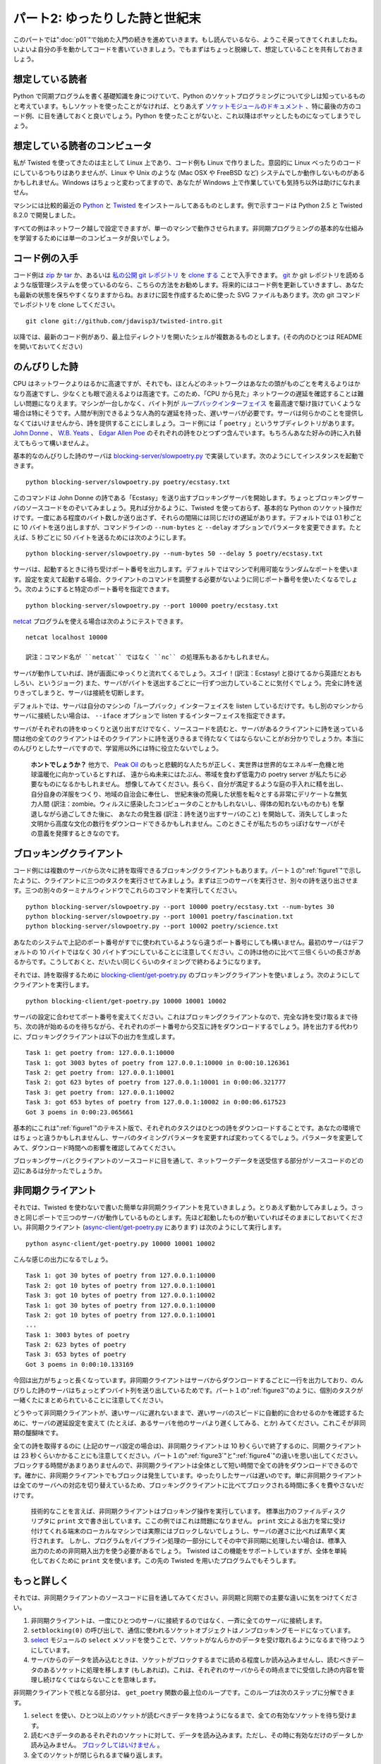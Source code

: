 ===============================
パート2: ゆったりした詩と世紀末
===============================

このパートでは":doc:`p01`"で始めた入門の続きを進めていきます。もし読んでいるなら、ようこそ戻ってきてくれましたね。いよいよ自分の手を動かしてコードを書いていきましょう。でもまずはちょっと脱線して、想定していることを共有しておきましょう。

想定している読者
----------------
Python で同期プログラムを書く基礎知識を身につけていて、Python のソケットプログラミングについて少しは知っているものと考えています。もしソケットを使ったことがなければ、とりあえず `ソケットモジュールのドキュメント <http://docs.python.org/library/socket.html#module-socket>`_ 、特に最後の方のコード例、に目を通しておくと良いでしょう。Python を使ったことがないと、これ以降はボヤッとしたものになってしまうでしょう。

想定している読者のコンピュータ
------------------------------
私が Twisted を使ってきたのは主として Linux 上であり、コード例も Linux で作りました。意図的に Linux べったりのコードにしているつもりはありませんが、Linux や Unix のような (Mac OSX や FreeBSD など) システムでしか動作しないものがあるかもしれません。Windows はちょっと変わってますので、あなたが Windows 上で作業していても気持ち以外は助けになれません。

マシンには比較的最近の `Python <http://python.org/download>`_ と `Twisted <http://twistedmatrix.com/trac/wiki/Downloads>`_ をインストールしてあるものとします。例で示すコードは Python 2.5 と Twisted 8.2.0 で開発しました。

すべての例はネットワーク越しで設定できますが、単一のマシンで動作させられます。非同期プログラミングの基本的な仕組みを学習するためには単一のコンピュータが良いでしょう。

コード例の入手
--------------
コード例は `zip <http://github.com/jdavisp3/twisted-intro/zipball/master>`_ か `tar <http://github.com/jdavisp3/twisted-intro/tarball/master>`_ か、あるいは `私の公開 git レポジトリ <http://github.com/jdavisp3/twisted-intro/tree/master>`_ を `clone する <git://github.com/jdavisp3/twisted-intro.git>`_ ことで入手できます。 `git <http://git-scm.com/>`_ か git レポジトリを読めるような版管理システムを使っているのなら、こちらの方法をお勧めします。将来的にはコード例を更新していきますし、あなたも最新の状態を保ちやすくなりますからね。おまけに図を作成するために使った SVG ファイルもあります。次の git コマンドでレポジトリを clone してください。
::

    git clone git://github.com/jdavisp3/twisted-intro.git

以降では、最新のコード例があり、最上位ディレクトリを開いたシェルが複数あるものとします。(その内のひとつは README を開いておいてください)

のんびりした詩
--------------
CPU はネットワークよりはるかに高速ですが、それでも、ほとんどのネットワークはあなたの頭がものごとを考えるよりはかなり高速ですし、少なくとも眼で追えるよりは高速です。このため、「CPU から見た」ネットワークの遅延を確認することは難しい問題になりえます。マシンが一台しかなく、バイト列が `ループバックインターフェイス <http://en.wikipedia.org/wiki/Loopback>`_ を最高速で駆け抜けていくような場合は特にそうです。人間が判別できるような人為的な遅延を持った、遅いサーバが必要です。サーバは何らかのことを提供しなくてはいけませんから、詩を提供することにしましょう。コード例には「 ``poetry`` 」というサブディレクトリがあります。 `John Donne <http://en.wikipedia.org/wiki/Donne>`_ 、 `W.B. Yeats <http://en.wikipedia.org/wiki/Yeats>`_ 、 `Edgar Allen Poe <http://en.wikipedia.org/wiki/Poe>`_ のそれぞれの詩をひとつずつ含んでいます。もちろんあなた好みの詩に入れ替えてもらって構いませんよ。

基本的なのんびりした詩のサーバは `blocking-server/slowpoetry.py <http://github.com/jdavisp3/twisted-intro/blob/master/blocking-server/slowpoetry.py>`_ で実装しています。次のようにしてインスタンスを起動できます。
::

    python blocking-server/slowpoetry.py poetry/ecstasy.txt

このコマンドは John Donne の詩である「Ecstasy」を送り出すブロッキングサーバを開始します。ちょっとブロッキングサーバのソースコードをのぞいてみましょう。見れば分かるように、Twisted を使っておらず、基本的な Python のソケット操作だけです。一度にある程度のバイト数しか送り出さず、それらの間隔には同じだけの遅延があります。デフォルトでは 0.1 秒ごとに 10 バイトを送り出しますが、コマンドラインの ``--num-bytes`` と ``--delay`` オプションでパラメータを変更できます。たとえば、5 秒ごとに 50 バイトを送るためには次のようにします。
::

    python blocking-server/slowpoetry.py --num-bytes 50 --delay 5 poetry/ecstasy.txt

サーバは、起動するときに待ち受けポート番号を出力します。デフォルトではマシンで利用可能なランダムなポートを使います。設定を変えて起動する場合、クライアントのコマンドを調整する必要がないように同じポート番号を使いたくなるでしょう。次のようにすると特定のポート番号を指定できます。
::

    python blocking-server/slowpoetry.py --port 10000 poetry/ecstasy.txt

`netcat <http://netcat.sourceforge.net/>`_ プログラムを使える場合は次のようにテストできます。
::

    netcat localhost 10000

    訳注：コマンド名が ``netcat`` ではなく ``nc`` の処理系もあるかもしれません。

サーバが動作していれば、詩が画面にゆっくりと流れてくるでしょう。スゴイ！(訳注：Ecstasy! と掛けてるから英語だとおもしろい、というジョーク) また、サーバがバイトを送出するごとに一行ずつ出力していることに気付くでしょう。完全に詩を送りきってしまうと、サーバは接続を切断します。

デフォルトでは、サーバは自分のマシンの「ループバック」インターフェイスを listen しているだけです。もし別のマシンからサーバに接続したい場合は、 ``--iface`` オプションで listen するインターフェイスを指定できます。

サーバがそれぞれの詩をゆっくりと送り出すだけでなく、ソースコードを読むと、サーバがあるクライアントに詩を送っている間は他の全てのクライアントはそのクライアントに詩を送りきるまで待たなくてはならないことがお分かりでしょうか。本当にのんびりとしたサーバですので、学習用以外には特に役立たないでしょう。

    **ホントでしょうか？**
    他方で、 `Peak Oil <http://www.peakoil.net/>`_ のもっと悲観的な人たちが正しく、実世界は世界的なエネルギー危機と地球温暖化に向かっているとすれば、
    遠からぬ未来にはたぶん、帯域を食わず低電力の poetry server が私たちに必要なものになるかもしれません。
    想像してみてください。長らく、自分が満足するような庭の手入れに精を出し、自分自身の洋服をつくり、地域の自治会に奉仕し、
    世紀末後の荒廃した状態を転々とする非常にデリケートな無気力人間 (訳注：zombie。ウィルスに感染したコンピュータのことかもしれないし、得体の知れないものかも) を撃退しながら過ごしてきた後に、
    あなたの発生器 (訳注：詩を送り出すサーバのこと) を開始して、消失してしまった文明から高度な文化の数行をダウンロードできるかもしれません。このときこそが私たちのちっぽけなサーバがその意義を発揮するときなのです。

ブロッキングクライアント
------------------------
コード例には複数のサーバから次々に詩を取得できるブロッキングクライアントもあります。パート１の":ref:`figure1`"で示したように、クライアントに三つのタスクを実行させてみましょう。まずは三つのサーバを実行させ、別々の詩を送り出させます。三つの別々のターミナルウィンドウでこれらのコマンドを実行してください。
::

    python blocking-server/slowpoetry.py --port 10000 poetry/ecstasy.txt --num-bytes 30
    python blocking-server/slowpoetry.py --port 10001 poetry/fascination.txt
    python blocking-server/slowpoetry.py --port 10002 poetry/science.txt

あなたのシステムで上記のポート番号がすでに使われているようなら違うポート番号にしても構いません。最初のサーバはデフォルトの 10 バイトではなく 30 バイトずつにしていることに注意してください。この詩は他のに比べて三倍くらいの長さがあるからです。こうしておくと、だいたい同じくらいのタイミングで終わるようになります。

それでは、詩を取得するために `blocking-client/get-poetry.py <http://github.com/jdavisp3/twisted-intro/blob/master/blocking-client/get-poetry.py>`_ のブロッキングクライアントを使いましょう。次のようにしてクライアントを実行します。
::

    python blocking-client/get-poetry.py 10000 10001 10002

サーバの設定に合わせてポート番号を変えてください。これはブロッキングクライアントなので、完全な詩を受け取るまで待ち、次の詩が始めるのを待ちながら、それぞれのポート番号から交互に詩をダウンロードするでしょう。詩を出力する代わりに、ブロッキングクライアントは以下の出力を生成します。
::

    Task 1: get poetry from: 127.0.0.1:10000
    Task 1: got 3003 bytes of poetry from 127.0.0.1:10000 in 0:00:10.126361
    Task 2: get poetry from: 127.0.0.1:10001
    Task 2: got 623 bytes of poetry from 127.0.0.1:10001 in 0:00:06.321777
    Task 3: get poetry from: 127.0.0.1:10002
    Task 3: got 653 bytes of poetry from 127.0.0.1:10002 in 0:00:06.617523
    Got 3 poems in 0:00:23.065661

基本的にこれは":ref:`figure1`"のテキスト版で、それぞれのタスクはひとつの詩をダウンロードすることです。あなたの環境ではちょっと違うかもしれませんし、サーバのタイミングパラメータを変更すれば変わってくるでしょう。パラメータを変更してみて、ダウンロード時間への影響を確認してみてください。

ブロッキングサーバとクライアントのソースコードに目を通して、ネットワークデータを送受信する部分がソースコードのどの辺にあるは分かったでしょうか。

非同期クライアント
------------------
それでは、Twisted を使わないで書いた簡単な非同期クライアントを見ていきましょう。とりあえず動かしてみましょう。さっきと同じポートで三つのサーバが動作しているものとします。先ほど起動したものが動いていればそのままにしておいてください。非同期クライアント (`async-client/get-poetry.py <http://github.com/jdavisp3/twisted-intro/blob/master/async-client/get-poetry.py>`_ にあります) は次のようにして実行します。
::

    python async-client/get-poetry.py 10000 10001 10002

こんな感じの出力になるでしょう。
::

    Task 1: got 30 bytes of poetry from 127.0.0.1:10000
    Task 2: got 10 bytes of poetry from 127.0.0.1:10001
    Task 3: got 10 bytes of poetry from 127.0.0.1:10002
    Task 1: got 30 bytes of poetry from 127.0.0.1:10000
    Task 2: got 10 bytes of poetry from 127.0.0.1:10001
    ...
    Task 1: 3003 bytes of poetry
    Task 2: 623 bytes of poetry
    Task 3: 653 bytes of poetry
    Got 3 poems in 0:00:10.133169

今回は出力がちょっと長くなっています。非同期クライアントはサーバからダウンロードするごとに一行を出力しており、のんびりした詩のサーバはちょっとずつバイト列を送り出しているためです。パート１の":ref:`figure3`"のように、個別のタスクが一緒くたにまとめられていることに注意してください。

どうやって非同期クライアントが、速いサーバに遅れないままで、遅いサーバのスピードに自動的に合わせるのかを確認するために、サーバの遅延設定を変えて (たとえば、あるサーバを他のサーバより遅くしてみる、とか) みてください。これこそが非同期の醍醐味です。

全ての詩を取得するのに (上記のサーバ設定の場合は)、非同期クライアントは 10 秒くらいで終了するのに、同期クライアントは 23 秒くらいかかることにも注意してください。パート１の":ref:`figure3`"と":ref:`figure4`"の違いを思い出してください。ブロックする時間があまりありませんので、非同期クライアントは全体として短い時間で全ての詩をダウンロードできるのです。確かに、非同期クライアントでもブロックは発生しています。ゆったりしたサーバは遅いのです。単に非同期クライアントは全てのサーバへの対応を切り替えているため、ブロッキングクライアントに比べてブロックされる時間に多くを費やさないだけです。

    技術的なことを言えば、非同期クライアントはブロッキング操作を実行しています。
    標準出力のファイルディスクリプタに ``print`` 文で書き出しています。ここの例ではこれは問題になりません。
    ``print`` 文による出力を常に受け付けてくれる端末のローカルなマシンでは実際にはブロックしないでしょうし、サーバの遅さに比べれば素早く実行されます。
    しかし、プログラムをパイプライン処理の一部分にしてその中で非同期に処理したい場合は、標準入出力のための非同期入出力を使う必要があるでしょう。
    Twisted はこの機能をサポートしていますが、全体を単純化しておくために ``print`` 文を使います。この先の Twisted を用いたプログラムでもそうします。

もっと詳しく
------------
それでは、非同期クライアントのソースコードに目を通してみてください。非同期と同期での主要な違いに気をつけてください。

#. 非同期クライアントは、一度にひとつのサーバに接続するのではなく、一斉に全てのサーバに接続します。
#. ``setblocking(0)`` の呼び出しで、通信に使われるソケットオブジェクトはノンブロッキングモードになっています。
#. `select <http://docs.python.org/library/select.html#module-select>`_ モジュールの ``select`` メソッドを使うことで、ソケットがなんらかのデータを受け取れるようになるまで待つようにしています。
#. サーバからのデータを読み込むときは、ソケットがブロックするまでに読める程度しか読み込みませんし、読むべきデータのあるソケットに処理を移します (もしあれば)。これは、それぞれのサーバからその時点までに受信した詩の内容を管理し続けなくてはならないことを意味します。

非同期クライアントで核となる部分は、 ``get_poetry`` 関数の最上位のループです。このループは次のステップに分解できます。

#. ``select`` を使い、ひとつ以上のソケットが読むべきデータを持つようになるまで、全ての有効なソケットを待ち受けます。
#. 読むべきデータのあるそれぞれのソケットに対して、データを読み込みます。ただし、その時に有効なだけのデータしか読み込みません。 `ブロックしてはいけません <http://en.wikipedia.org/wiki/Asynchronous_I/O>`_ 。
#. 全てのソケットが閉じられるまで繰り返します。

同期クライアントにも (``main`` 関数の中に) ループはありましたが、それぞれの繰り返し処理の中でひとつの詩を完全にダウンロードしていました。非同期クライアントにおける繰り返し処理では部分的にしかダウンロードしません。そして、ある繰り返し処理においてどの詩を扱っているか、どのくらいのデータ量を受信するかは分かりません。これらはすべてサーバの相対的なスピードとネットワークの状態にかかっています。どのソケットに対して処理するかを ``select`` に教えてもらい、ブロックしないようにそれぞれのソケットからデータを読み込むようにする外ありません。

同期クライアントがいつも決まった数のサーバ (たとえば三つ) と通信しているならば、外側のループは全くいらなくなり、 ``get_poetry`` 関数を順番に三回呼び出すだけでよくなります。しかし、非同期クライアントでは外側のループをなくすことはできません。非同期の良さを活かすために、全てのソケットを待ち受け、その時々の繰り返し処理で読み込めるだけのデータに対して処理を進めなくてはなりません。

イベントが発生するのを待ち受けそれを処理するループの使い方は、いわゆるデザインパターンにおける `reactor pattern <http://en.wikipedia.org/wiki/Reactor_pattern>`_ です。次の図５のように表せます。

.. _figure5:

.. figure:: images/p02_reactor-1.png

   図５：同期モデル

イベントを待って処理を行うので、ループは「reactor」です。イベントループともいわれます。reactive system は入出力を待つことが多いため、こうしたループは `select loops <http://en.wikipedia.org/wiki/Asynchronous_I/O#Select.28.2Fpoll.29_loops>`_ とも呼ばれます。 ``select`` の呼び出しは入出力を待つために使われるからです。 ``select`` ループの中では、「イベント」とはソケットが読み込みか書き込みができるようになったときです。入出力を待ち受ける方法は ``select`` だけではないことに注意してください。単に古くからある方法 (それゆえに広く利用可能) というだけです。異なるオペレーティングシステムで利用可能で、 ``select`` と同じことができて (願わくば) よりよい性能をもたらしてくれる新しい API もいくつかあります。しかし、性能のことに目をつむればどれでも同じことです。ソケットの集合 (実際はファイルディスクリプタ) を受け取って、ひとつ以上が入出力の準備ができるまでブロックするのです。

    ``select`` やその類を使って、ブロックせずにファイルディスクリプタの集合が入出力の準備ができているかを単に確かめることもできます。
    この機能は reactive system がループの中で入出力を持たずに動作できるようにしてくれます。
    しかし、reactive systems では全ての処理が入出力に抑制されてしまう場合がしばしばありますので、全てのファイルディスクリプタをブロックすることで CPU 資源を節約できます。

厳密な言い方をすれば、ここで示した非同期クライアントでのループは reactor pattern ではありません。ループのロジックが詩のサーバに特有である「ビジネスロジック」と分離されていないためです。全部ごっちゃになっています。reactor pattern の現実的な実装では、ループを次の機能を持つ抽象的なものに分けることになるでしょう。

#. 入出力を監視したいファイルディスクリプタの集合を受け取ります。
#. ファイルディスクリプタが入出力の準備ができたことを繰り返し知らせます。

そして、本当に良い reactor pattern の実装は次のような機能も持つでしょう。

#. 異なるシステムで出現する全てのおかしな場合を扱います。
#. reactor を最低限の努力で使えるようにしてくれる多くの嬉しい抽象化を提供します。
#. 自由な発想で使える、よく知られたプロトコルの実装を提供します。

これがまさに Twisted です。堅牢でクロスプラットフォームな Reactor Pattern およびそれ以上のたくさんのものの実装です。":doc:`p03`"では、Twisted 版の Get Poetry Now に向けて単純な Twisted のプラグラムをいくつか書いていきます。

おすすめの練習問題
------------------

#. サーバの数や設定を変えて、ブロッキングの非同期クライアントでいくつかのタイミングを実験してみること。
#. 非同期クライアントで詩の内容を返すような ``get_poetry`` 関数を提供できるでしょうか？理由は？
#. 非同期クライアントで似たような方法で (それでも非同期に) 動く ``get_poetry`` 関数を欲しくなったときに、引数と戻り値はどのようなものになるでしょうか？

..
    <H2>Part 2: Slow Poetry and the Apocalypse</H2>
    <P>This continues the introduction started <A href="http://krondo.com/blog/?p=1209">here</A>. And if you read it, welcome back. Now we’re going to get our hands dirty and write some code. But first, let’s get some assumptions out of the way.</P>
    <H3>My Assumptions About You</H3>
    <P>I will proceed as if you have a basic working knowledge of writing synchronous programs in Python, and know at least a little bit about Python socket programming. If you have never used sockets before, you might read the <A href="http://docs.python.org/library/socket.html#module-socket">socket module documentation</A> now, especially the example code towards the end. If you’ve never used Python before, then the rest of this introduction is probably going to be rather opaque.</P>
    <H3>My Assumptions About Your Computer</H3>
    <P>My experience with Twisted is mainly on Linux systems, and it is a Linux system on which I developed the examples. And while I won’t intentionally make the code Linux-dependent, some of it, and some of what I say, may only apply to Linux and other UNIX-like systems (like Mac OSX or FreeBSD). Windows is a strange, murky place and, if you are hacking in it, I can’t offer you much more beyond my heartfelt sympathies.</P>
    <P>I will assume you have installed relatively recent versions of <A href="http://python.org/download">Python</A> and <A href="http://twistedmatrix.com/trac/wiki/Downloads">Twisted</A>. The examples were developed with Python 2.5 and Twisted 8.2.0.</P>
    <P>Also, you can run all the examples on a single computer, although you can configure them to run on a network of systems as well. But for learning the basic mechanics of asynchronous programming, a single computer will do fine.</P>
    <H3>Getting the example code</H3>
    <P>The example code is available as a <A href="http://github.com/jdavisp3/twisted-intro/zipball/master">zip</A> or <A href="http://github.com/jdavisp3/twisted-intro/tarball/master">tar</A> file or as a <A href="git://github.com/jdavisp3/twisted-intro.git">clone</A> of my <A href="http://github.com/jdavisp3/twisted-intro/tree/master">public git repository</A>. If you can use <A href="http://git-scm.com/">git</A> or another version control system that can read git repositories, then I recommend using that method as I will update the examples over time and it will be easier for you to stay current. As a bonus, it includes the SVG source files used to generate the figures. Here is the git command to clone the repository:</P>
    <PRE>git clone git://github.com/jdavisp3/twisted-intro.git</PRE>
    <P>The rest of this tutorial will assume you have the latest copy of the example code and you have multiple shells open in its top-level directory (the one with the README file).</P>
    <H3>Slow Poetry</H3>
    <P>Although CPUs are much faster than networks, most networks are still a lot faster than your brain, or at least faster than your eyeballs. So it can be challenging to get the “cpu’s-eye-view” of network latency, especially when there’s only one machine and the bytes are whizzing past at full speed on the <A href="http://en.wikipedia.org/wiki/Loopback">loopback interface</A>. What we need is a slow server, one with artificial delays we can vary to see the effect. And since servers have to serve something, ours will serve poetry. The example code includes a sub-directory called “<TT>poetry</TT>” with one poem each by <A href="http://en.wikipedia.org/wiki/Donne">John Donne</A>, <A href="http://en.wikipedia.org/wiki/Yeats">W.B. Yeats</A>, and <A href="http://en.wikipedia.org/wiki/Poe">Edgar Allen Poe</A>. Of course, you are free to substitute your own poems for the server to dish up.</P>
    <P>The basic slow poetry server is implemented in <A href="http://github.com/jdavisp3/twisted-intro/blob/master/blocking-server/slowpoetry.py">blocking-server/slowpoetry.py</A>. You can run one instance of the server like this:</P>
    <PRE>python blocking-server/slowpoetry.py poetry/ecstasy.txt</PRE>
    <P>That command will start up the blocking server with John Donne’s poem “Ecstasy” as the poem to serve. Go ahead and look at the source code to the blocking server now. As you can see, it does not use Twisted, only basic Python socket operations. It also sends a limited number of bytes at a time, with a fixed time delay between them. By default, it sends 10 bytes every 0.1 seconds, but you can change these parameters with the –num-bytes and –delay command line options. For example, to send 50 bytes every 5 seconds:</P>
    <PRE>python blocking-server/slowpoetry.py --num-bytes 50 --delay 5 poetry/ecstasy.txt</PRE>
    <P>When the server starts up it prints out the port number it is listening on. By default, this is a random port that happens to be available on your machine. When you start varying the settings, you will probably want to use the same port number over again so you don’t have to adjust the client command. You can specify a particular port like this:</P>
    <PRE>python blocking-server/slowpoetry.py --port 10000 poetry/ecstasy.txt</PRE>
    <P>If you have the <A href="http://netcat.sourceforge.net/">netcat</A> program available, you could test the above command like this:</P>
    <PRE>netcat localhost 10000</PRE>
    <P>If the server is working, you will see the poem slowly crawl its way down your screen. Ecstasy! You will also notice the server prints out a line each time it sends some bytes. Once the complete poem has been sent, the server closes the connection.</P>
    <P>By default, the server only listens on the local “loopback” interface. If you want to access the server from another machine, you can specify the interface to listen on with the –iface option.</P>
    <P>Not only does the server send each poem slowly, if you read the code you will find that while the server is sending poetry to one client, all other clients must wait for it to finish before getting even the first line. It is truly a slow server, and not much use except as a learning device.</P>
    <H5 style="padding-left: 30px;">Or is it?</H5>
    <P style="padding-left: 30px;">On the other hand, if the more pessimistic of the <A href="http://www.peakoil.net/">Peak Oil</A> folks are right and our world is heading for a global energy crisis and planet-wide societal meltdown, then perhaps one day soon a low-bandwidth, low-power poetry server could be just what we need. Imagine, after a long day of tending your self-sufficient gardens, making your own clothing, serving on your commune’s Central Organizing Committee, and fighting off the radioactive zombies that roam the post-apocalyptic wastelands, you could crank up your generator and download a few lines of high culture from a vanished civilization. That’s when our little server will really come into its own.</P>
    <H3>The Blocking Client</H3>
    <P>Also in the example code is a blocking client which can download poems from multiple servers, one after another. Let’s give our client three tasks to perform, as in <A href="http://dpeticol.webfactional.com/blog/?p=1209#figure1">Figure 1</A> from Part 1. First we’ll start three servers, serving three different poems. Run these commands in three different terminal windows:</P>
    <PRE>python blocking-server/slowpoetry.py --port 10000 poetry/ecstasy.txt --num-bytes 30
    python blocking-server/slowpoetry.py --port 10001 poetry/fascination.txt
    python blocking-server/slowpoetry.py --port 10002 poetry/science.txt</PRE>
    <P>You can choose different port numbers if one or more of the ones I chose above are already being used on your system. Note I told the first server to use chunks of 30 bytes instead of the default 10 since that poem is about three times as long as the others. That way they all finish around the same time.</P>
    <P>Now we can use the blocking client in <A href="http://github.com/jdavisp3/twisted-intro/blob/master/blocking-client/get-poetry.py"><TT>blocking-client/get-poetry.py</TT></A> to grab some poetry. Run the client like this:</P>
    <PRE>python blocking-client/get-poetry.py 10000 10001 10002</PRE>
    <P>Change the port numbers here, too, if you used different ones for your servers. Since this is the blocking client, it will download one poem from each port number in turn, waiting until a complete poem is received until starting the next. Instead of printing out the poems, the blocking client produces output like this:</P>
    <PRE>Task 1: get poetry from: 127.0.0.1:10000
    Task 1: got 3003 bytes of poetry from 127.0.0.1:10000 in 0:00:10.126361
    Task 2: get poetry from: 127.0.0.1:10001
    Task 2: got 623 bytes of poetry from 127.0.0.1:10001 in 0:00:06.321777
    Task 3: get poetry from: 127.0.0.1:10002
    Task 3: got 653 bytes of poetry from 127.0.0.1:10002 in 0:00:06.617523
    Got 3 poems in 0:00:23.065661</PRE>
    <P>This is basically a text version of <A href="http://dpeticol.webfactional.com/blog/?p=1209#figure1">Figure 1</A>, where each task is downloading a single poem. Your times may be a little different, and will vary as you change the timing parameters of the servers. Try changing those parameters to see the effect on the download times.</P>
    <P>You might take a look at the source code to the blocking server and client now, and locate the points in the code where each blocks while sending or receiving network data.</P>
    <H3>The Asynchronous Client</H3>
    <P>Now let’s take a look at a simple asynchronous client written without Twisted. First let’s run it. Get a set of three servers going on the same ports like we did above. If the ones you ran earlier are still going, you can just use them again. Now we can run the asynchronous client, located in <A href="http://github.com/jdavisp3/twisted-intro/blob/master/async-client/get-poetry.py"><TT>async-client/get-poetry.py</TT></A>, like this:</P>
    <PRE>python async-client/get-poetry.py 10000 10001 10002</PRE>
    <P>And you should get some output like this:</P>
    <PRE>Task 1: got 30 bytes of poetry from 127.0.0.1:10000
    Task 2: got 10 bytes of poetry from 127.0.0.1:10001
    Task 3: got 10 bytes of poetry from 127.0.0.1:10002
    Task 1: got 30 bytes of poetry from 127.0.0.1:10000
    Task 2: got 10 bytes of poetry from 127.0.0.1:10001
    ...
    Task 1: 3003 bytes of poetry
    Task 2: 623 bytes of poetry
    Task 3: 653 bytes of poetry
    Got 3 poems in 0:00:10.133169</PRE>
    <P>This time the output is much longer because the asynchronous client prints a line each time it downloads some bytes from any server, and these slow poetry servers just dribble out the bytes little by little. Notice that the individual tasks are mixed together just like in <A href="http://dpeticol.webfactional.com/blog/?p=1209#figure3">Figure 3</A> from Part 1.</P>
    <P>Try varying the delay settings for the servers (e.g., by making one server slower than the others) to see how the asynchronous client automatically “adjusts” to the speed of the slower servers while still keeping up with the faster ones. That’s asynchronicity in action.</P>
    <P>Also notice that, for the server settings we chose above, the asynchronous client finishes in about 10 seconds while the synchronous client needs around 23 seconds to get all the poems. Now recall the differences between <A href="http://krondo.com/blog/?p=1209#figure3">Figure 3</A> and <A href="http://krondo.com/blog/?p=1209#figure4">Figure 4</A> in Part 1. By spending less time blocking, our asynchronous client can download all the poems in a shorter overall time. Now, our asynchronous client does block some of the time. Our slow server is <EM>slow</EM>.&nbsp; It’s just that the asynchronous client spends a lot less time blocking than the “blocking” client does, because it can switch back and forth between all the servers.</P>
    <P style="padding-left: 30px;">Technically, our asynchronous client <EM>is</EM> performing a blocking operation: it’s writing to the standard output file descriptor with those <CODE>print</CODE> statements! This isn’t a problem for our examples. On a local machine with a terminal shell that’s always willing to accept more output the <CODE>print</CODE> statements won’t really block, and execute quickly relative to our slow servers. But if we wanted our program to be part of a process pipeline and still execute asynchronously, we would need to use asynchronous I/O for standard input and output, too. Twisted includes support for doing just that, but to keep things simple we’re just going to use <CODE>print</CODE> statements, even in our Twisted programs.</P>
    <H3>A Closer Look</H3>
    <P>Now take a look at the source code for the asynchronous client. Notice the main differences between it and the synchronous client:</P>
    <OL>
    <LI>Instead of connecting to one server at a time, the asynchronous client connects to all the servers at once.</LI>
    <LI>The socket objects used for communication are placed in non-blocking mode with the call to <CODE>setblocking(0)</CODE>.</LI>
    <LI>The <CODE>select</CODE> method in the <A href="http://docs.python.org/library/select.html#module-select">select</A> module is used to wait (block) until any of the sockets are ready to give us some data.</LI>
    <LI>When reading data from the servers, we read only as much as we can until the socket would block, and then move on to the next socket with data to read (if any). This means we have to keep track of the poetry we’ve received from each server so far.</LI>
    </OL>
    <P>The core of the asynchronous client is the top-level loop in the <CODE>get_poetry</CODE> function. This loop can be broken down into steps:</P>
    <OL>
    <LI>Wait (block) on all open sockets using <CODE>select</CODE> until one (or more) sockets has data to be read.</LI>
    <LI>For each socket with data to be read, read it, but only as much as is available now. <A href="http://en.wikipedia.org/wiki/Asynchronous_I/O">Don’t block</A>.</LI>
    <LI>Repeat, until all sockets have been closed.</LI>
    </OL>
    <P>The synchronous client had a loop as well (in the <CODE>main</CODE> function), but each iteration of the synchronous loop downloaded one complete poem. In one iteration of the asynchronous client we might download pieces of all the poems we are working on, or just some of them. And we don’t know which ones we will work on in a given iteration, or how much data we will get from each one. That all depends on the relative speeds of the servers and the state of the network. We just let <CODE>select</CODE> tell us which ones are ready to go, and then read as much data as we can from each socket without blocking.</P>
    <P>If the synchronous client always contacted a fixed number of servers (say 3), it wouldn’t need an outer loop at all, it could just call its blocking <CODE>get_poetry</CODE> function three times in succession. But the asynchronous client can’t do without an outer loop — to gain the benefits of asynchronicity, we need to wait on <EM>all</EM> of our sockets at once, and only process as much data as each is capable of delivering in any given iteration.</P>
    <P style="text-align: left;">This use of a loop which waits for events to happen, and then handles them, is so common that it has achieved the status of a design pattern: the <A href="http://en.wikipedia.org/wiki/Reactor_pattern">reactor pattern</A>. It is visualized in Figure 5 below:</P>
    <P><A name="figure5"></A></P>
    <DIV id="attachment_1301" class="wp-caption aligncenter" style="width: 310px"><A href="./part2_files/reactor-1.png"><IMG class="size-full wp-image-1301" title="Figure 5: the reactor loop" src="./part2_files/reactor-1.png" alt="Figure 5: the reactor loop" width="300" height="366"></A><P class="wp-caption-text">Figure 5: the reactor loop</P></DIV>
    <P style="text-align: center;">
    </P><P style="text-align: left;">The loop is a “reactor” because it waits for and then reacts to events. For that reason it is also known as an <EM>event loop</EM>. And since reactive systems are often waiting on I/O, these loops are also sometimes called <A href="http://en.wikipedia.org/wiki/Asynchronous_I/O#Select.28.2Fpoll.29_loops"><EM>select loops</EM></A>, since the select call is used to wait for I/O. So in a <CODE>select</CODE> loop, an “event” is when a socket becomes available for reading or writing. Note that <CODE>select</CODE> is not the only way to wait for I/O, it is just one of the oldest methods (and thus widely available). There are several newer APIs, available on different operating systems, that do the same thing as <CODE>select</CODE> but offer (hopefully) better performance. But leaving aside performance, they all do the same thing: take a set of sockets (really file descriptors) and block until one or more of them is ready to do I/O.</P>
    <P style="text-align: left; padding-left: 30px;">Note that it’s possible to use <CODE>select</CODE> and its brethren to simply check whether a set of file descriptors is ready for I/O without blocking. This feature permits a reactive system to perform non-I/O work inside the loop. But in reactive systems it is often the case that all work is I/O-bound, and thus blocking on all file descriptors conserves CPU resources.</P>
    <P style="text-align: left;">Strictly speaking, the loop in our asynchronous client is not the reactor pattern because the loop logic is not implemented separately from the “business logic” that is specific to the poetry servers. They are all just mixed together. A real implementation of the reactor pattern would implement the loop as a separate abstraction with the ability to:</P>
    <OL>
    <LI>Accept a set of file descriptors you are interested in performing I/O with.</LI>
    <LI>Tell you, repeatedly, when any file descriptors are ready for I/O.</LI>
    </OL>
    <P>And a really good implementation of the reactor pattern would also:</P>
    <OL>
    <LI>Handle all the weird corner cases that crop up on different systems.</LI>
    <LI>Provide lots of nice abstractions to help you use the reactor with the least amount of effort.</LI>
    <LI>Provide implementations of public protocols that you can use out of the box.</LI>
    </OL>
    <P>Well that’s just what Twisted is — a robust, cross-platform implementation of the Reactor Pattern with lots of extras. And in <A href="http://krondo.com/blog/?p=1333">Part 3</A> we will start writing some simple Twisted programs as we move towards a Twisted version of Get Poetry Now!.</P>
    <H3>Suggested Exercises</H3>
    <OL>
    <LI>Do some timing experiments with the blocking and asynchronous clients by varying the number and settings of the poetry servers.</LI>
    <LI>Could the asynchronous client provide a <CODE>get_poetry</CODE> function that returned the text of the poem? Why not?</LI>
    <LI>If you wanted a <CODE>get_poetry</CODE> function in the asynchronous client that worked in an analogous way, but asynchronously, what arguments and return values might it have?</LI>
    </OL>

